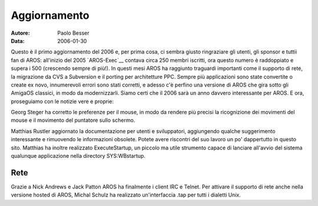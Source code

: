 =============
Aggiornamento
=============

:Autore:   Paolo Besser
:Data:     2006-01-30

Questo è il primo aggiornamento del 2006 e, per prima cosa, ci sembra
giusto ringraziare gli utenti, gli sponsor e tuttii fan di AROS:
all'inizio del 2005 `AROS-Exec`__ contava circa 250 membri iscritti,
ora questo numero è raddoppiato e supera i 500 (crescendo sempre di
più!). In questi mesi AROS ha raggiunto traguardi importanti come il
supporto di rete, la migrazione da CVS a Subversion e il porting per
architetture PPC. Sempre più applicazioni sono state convertite o
create ex novo, innumerevoli errori sono stati corretti, e adesso c'è
perfino una versione di AROS che gira sotto gli AmigaOS classici, in
modo da modernizzarli. Siamo certi che il 2006 sarà un anno davvero
interessante per AROS. E ora, proseguiamo con le notizie vere e
proprie:

Georg Steger ha corretto le preferenze per il mouse, in modo da rendere
più precisi la ricognizione dei movimenti del mouse e il movimento del
puntatore sullo schermo.

Matthias Rustler aggiornato la documentazione per utenti e
sviluppatori, aggiungendo qualche suggerimento interessante e
rimuovendo le informazioni obsolete. Potete avere riscontri del suo
lavoro un po' dappertutto in questo sito. Matthias ha inoltre
realizzato ExecuteStartup, un piccolo ma utile strumento capace di
lanciare all'avvio del sistema qualunque applicazione nella directory
SYS:WBstartup.


Rete
----

Grazie a Nick Andrews e Jack Patton AROS ha finalmente i client IRC e
Telnet. Per attivare il supporto di rete anche nella versione hosted di
AROS, Michal Schulz ha realizzato un'interfaccia .tap per tutti i
dialetti Unix. 

